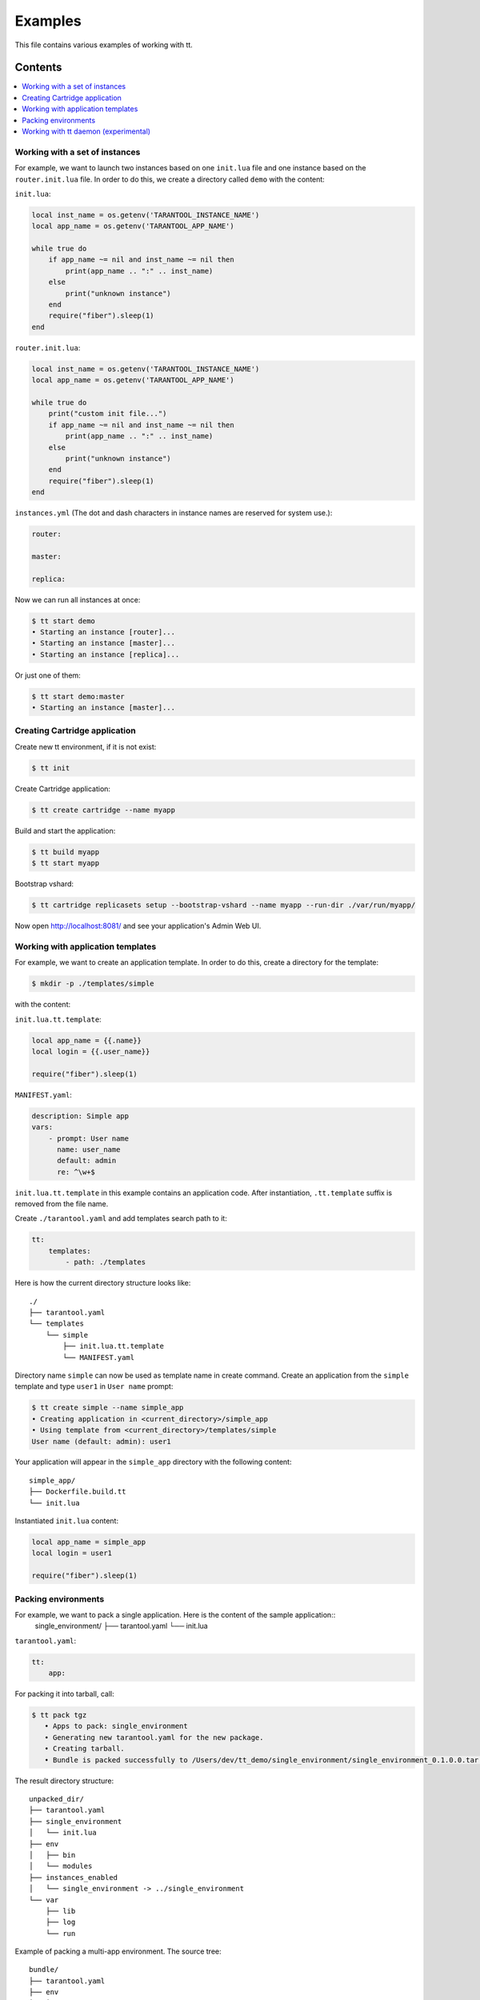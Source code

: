 ========
Examples
========

This file contains various examples of working with tt.

--------
Contents
--------
.. contents::
  :local:

Working with a set of instances
-------------------------------

For example, we want to launch two instances based on one ``init.lua`` file and one
instance based on the ``router.init.lua`` file. In order to do this, we create
a directory called ``demo`` with the content:

``init.lua``:

.. code-block:: lua

    local inst_name = os.getenv('TARANTOOL_INSTANCE_NAME')
    local app_name = os.getenv('TARANTOOL_APP_NAME')

    while true do
        if app_name ~= nil and inst_name ~= nil then
            print(app_name .. ":" .. inst_name)
        else
            print("unknown instance")
        end
        require("fiber").sleep(1)
    end

``router.init.lua``:

.. code-block:: lua

    local inst_name = os.getenv('TARANTOOL_INSTANCE_NAME')
    local app_name = os.getenv('TARANTOOL_APP_NAME')

    while true do
        print("custom init file...")
        if app_name ~= nil and inst_name ~= nil then
            print(app_name .. ":" .. inst_name)
        else
            print("unknown instance")
        end
        require("fiber").sleep(1)
    end

``instances.yml`` (The dot and dash characters in instance names
are reserved for system use.):

.. code-block:: yaml

    router:

    master:

    replica:

Now we can run all instances at once:

.. code-block:: bash

   $ tt start demo
   • Starting an instance [router]...
   • Starting an instance [master]...
   • Starting an instance [replica]...

Or just one of them:

.. code-block:: bash

   $ tt start demo:master
   • Starting an instance [master]...

Creating Cartridge application
----------------------------------

Create new tt environment, if it is not exist:

.. code-block:: bash

    $ tt init

Create Cartridge application:

.. code-block:: bash

    $ tt create cartridge --name myapp

Build and start the application:

.. code-block:: bash

    $ tt build myapp
    $ tt start myapp

Bootstrap vshard:

.. code-block:: bash

    $ tt cartridge replicasets setup --bootstrap-vshard --name myapp --run-dir ./var/run/myapp/

Now open http://localhost:8081/ and see your application's Admin Web UI.

Working with application templates
----------------------------------

For example, we want to create an application template. In order to do this, create a directory for the template:

.. code-block:: bash

    $ mkdir -p ./templates/simple

with the content:

``init.lua.tt.template``:

.. code-block:: lua

    local app_name = {{.name}}
    local login = {{.user_name}}

    require("fiber").sleep(1)

``MANIFEST.yaml``:

.. code-block:: yaml

    description: Simple app
    vars:
        - prompt: User name
          name: user_name
          default: admin
          re: ^\w+$

``init.lua.tt.template`` in this example contains an application code. After instantiation, ``.tt.template`` suffix is removed from the file name.

Create ``./tarantool.yaml`` and add templates search path to it:

.. code-block:: yaml

    tt:
        templates:
            - path: ./templates

Here is how the current directory structure looks like::

    ./
    ├── tarantool.yaml
    └── templates
        └── simple
            ├── init.lua.tt.template
            └── MANIFEST.yaml

Directory name ``simple`` can now be used as template name in create command.
Create an application from the ``simple`` template and type ``user1`` in ``User name`` prompt:

.. code-block:: bash

   $ tt create simple --name simple_app
   • Creating application in <current_directory>/simple_app
   • Using template from <current_directory>/templates/simple
   User name (default: admin): user1

Your application will appear in the ``simple_app`` directory with the following content::

    simple_app/
    ├── Dockerfile.build.tt
    └── init.lua

Instantiated ``init.lua`` content:

.. code-block:: lua

    local app_name = simple_app
    local login = user1

    require("fiber").sleep(1)

Packing environments
----------------------------------

For example, we want to pack a single application. Here is the content of the sample application::
      single_environment/
      ├── tarantool.yaml
      └── init.lua

``tarantool.yaml``:

.. code-block:: yaml

    tt:
        app:

For packing it into tarball, call:

.. code-block:: bash

   $ tt pack tgz
      • Apps to pack: single_environment
      • Generating new tarantool.yaml for the new package.
      • Creating tarball.
      • Bundle is packed successfully to /Users/dev/tt_demo/single_environment/single_environment_0.1.0.0.tar.gz.

The result directory structure::

      unpacked_dir/
      ├── tarantool.yaml
      ├── single_environment
      │   └── init.lua
      ├── env
      │   ├── bin
      │   └── modules
      ├── instances_enabled
      │   └── single_environment -> ../single_environment
      └── var
          ├── lib
          ├── log
          └── run

Example of packing a multi-app environment. The source tree::

     bundle/
     ├── tarantool.yaml
     ├── env
     │   ├── bin
     │   │   ├── tt
     │   │   └── tarantool
     │   └── modules
     ├── myapp
     │   ├── Dockerfile.build.cartridge
     │   ├── Dockerfile.cartridge
     │   ├── README.md
     │   ├── app
     │   ├── bin
     │   ├── deps.sh
     │   ├── failover.yml
     │   ├── init.lua
     │   ├── instances.yml
     │   ├── myapp-scm-1.rockspec
     │   ├── pack-cache-config.yml
     │   ├── package-deps.txt
     │   ├── replicasets.yml
     │   ├── stateboard.init.lua
     │   ├── systemd-unit-params.yml
     │   ├── tarantool.yaml
     │   ├── test
     │   └── tmp
     ├── myapp2
     │   ├── app.lua
     │   ├── data
     │   ├── etc
     │   ├── myapp2
     │   ├── queue
     │   ├── queue1.lua
     │   └── queue2.lua
     ├── myapp3.lua
     ├── app4.lua
     ├── instances_enabled
     │   ├── app1 -> ../myapp
     │   ├── app2 -> ../myapp2
     │   ├── app3.lua -> ../myapp3.lua
     │   ├── app4.lua -> /Users/dev/tt_demo/bundle1/app4.lua
     │   └── app5.lua -> ../myapp3.lua
     └── var
         ├── lib
         ├── log
         └── run

``tarantool.yaml``:

.. code-block:: yaml

    tt:
      modules:
        directory: env/modules
      app:
        instances_enabled: instances_enabled
        run_dir: var/run
        log_dir: var/log
        log_maxsize: 1
        log_maxage: 1
        log_maxbackups: 1
        restart_on_failure: true
        data_dir: var/lib
        bin_dir: env/bin

Pay attention, that all absolute symlinks from `instances_enabled` will be resolved, all sources will be copied
to the result package and the final instances_enabled directory will contain only relative links.

For packing deb package call:

.. code-block:: bash

   $ tt pack deb --name dev_bundle --version 1.0.0
   • A root for package is located in: /var/folders/c6/jv1r5h211dn1280d75pmdqy80000gp/T/2166098848
      • Apps to pack: app1 app2 app3 app4 app5

   myapp scm-1 is now installed in /var/folders/c6/jv1r5h211dn1280d75pmdqy80000gp/T/tt_pack4173588242/myapp/.rocks

      • myapp rocks are built successfully
      • Generating new tarantool.yaml for the new package
      • Initialize the app directory for prefix: data/usr/share/tarantool/bundle
      • Create data tgz
      • Created control in /var/folders/***/control_dir
      • Created result DEB package: /var/folders/***/T/tt_pack4173588242

Now the result package may be distributed and installed using dpkg command.
The package will be installed in /usr/share/tarantool/package_name directory.

Working with tt daemon (experimental)
-------------------------------------

``tt daemon`` module is used to manage ``tt`` running
on the background on a given machine. This way instances
can be operated remotely.
Daemon can be configured with ``tt_daemon.yaml`` config.

You can manage TT daemon with following commands:

* ``tt daemon start`` - launch of a daemon
* ``tt daemon stop`` - terminate of the daemon
* ``tt daemon status`` - get daemon status
* ``tt daemon restart`` - daemon restart

Work scenario:

First, TT daemon should be started on the server side:

.. code-block:: bash

   $ tt daemon start
   • Starting tt daemon...

After daemon launch you can check its status on the server side:

.. code-block:: bash

   $ tt daemon status
   • RUNNING. PID: 6189.

To send request to daemon you can use CURL. In this example the
client sends a request to start ``test_app`` instance on the server side.
Note: directory ``test_app`` (or file ``test_app.lua``) exists
on the server side.

.. code-block:: bash

   $ curl --header "Content-Type: application/json" --request POST \
   --data '{"command_name":"start", "params":["test_app"]}' \
   http://127.0.0.1:1024/tarantool
   {"res":"   • Starting an instance [test_app]...\n"}

Below is an example of running a command with flags.

Flag with argument:

.. code-block:: bash

   $ curl --header "Content-Type: application/json" --request POST \
   --data '{"command_name":"version", "params":["-L", "/path/to/local/dir"]}' \
   http://127.0.0.1:1024/tarantool
   {"res":"Tarantool CLI version 0.1.0, darwin/amd64. commit: bf83f33\n"}

Flag without argument:

.. code-block:: bash

   $ curl --header "Content-Type: application/json" --request POST \
   --data '{"command_name":"version", "params":["-V"]}' \
   http://127.0.0.1:1024/tarantool
   {"res":"Tarantool CLI version 0.1.0, darwin/amd64. commit: bf83f33\n
    • Tarantool executable found: '/usr/local/bin/tarantool'\n"}

